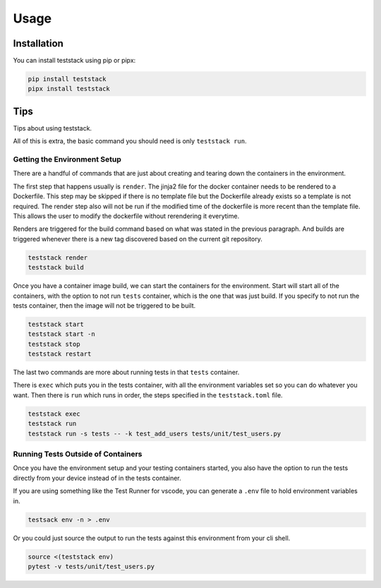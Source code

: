 =====
Usage
=====

Installation
------------
You can install teststack using pip or pipx:

.. code-block:: bash

    pip install teststack
    pipx install teststack

Tips
----

Tips about using teststack.

All of this is extra, the basic command you should need is only ``teststack
run``.

Getting the Environment Setup
=============================

There are a handful of commands that are just about creating and tearing down
the containers in the environment.

The first step that happens usually is ``render``.  The jinja2 file for the
docker container needs to be rendered to a Dockerfile. This step may be skipped
if there is no template file but the Dockerfile already exists so a template is
not required. The render step also will not be run if the modified time of the
dockerfile is more recent than the template file. This allows the user to modify
the dockerfile without rerendering it everytime.

Renders are triggered for the build command based on what was stated in the
previous paragraph. And builds are triggered whenever there is a new tag
discovered based on the current git repository.

.. code-block:: bash

    teststack render
    teststack build

Once you have a container image build, we can start the containers for the
environment.  Start will start all of the containers, with the option to not run
``tests`` container, which is the one that was just build. If you specify to not
run the tests container, then the image will not be triggered to be built.

.. code-block:: bash

    teststack start
    teststack start -n
    teststack stop
    teststack restart

The last two commands are more about running tests in that ``tests`` container.

There is ``exec`` which puts you in the tests container, with all the
environment variables set so you can do whatever you want. Then there is ``run``
which runs in order, the steps specified in the ``teststack.toml`` file.

.. code-block:: bash

    teststack exec
    teststack run
    teststack run -s tests -- -k test_add_users tests/unit/test_users.py

Running Tests Outside of Containers
===================================

Once you have the environment setup and your testing containers started, you
also have the option to run the tests directly from your device instead of in
the tests container.

If you are using something like the Test Runner for vscode, you can generate a
``.env`` file to hold environment variables in.

.. code-block:: bash

    testsack env -n > .env

Or you could just source the output to run the tests against this environment
from your cli shell.

.. code-block:: bash

    source <(teststack env)
    pytest -v tests/unit/test_users.py
